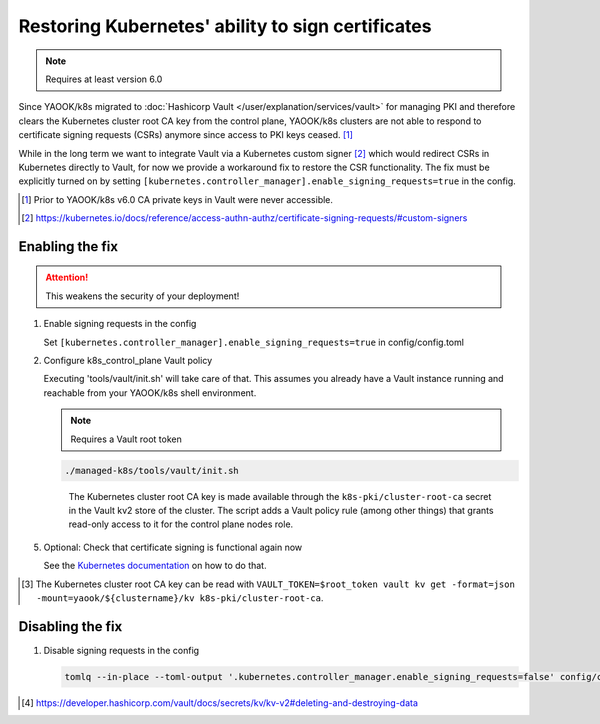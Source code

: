 Restoring Kubernetes' ability to sign certificates
==================================================

.. note::

   Requires at least version 6.0


Since YAOOK/k8s migrated
to :doc:`Hashicorp Vault </user/explanation/services/vault>` for managing PKI
and therefore clears the Kubernetes cluster root CA key from the control plane,
YAOOK/k8s clusters are not able to respond
to certificate signing requests (CSRs) anymore
since access to PKI keys ceased. [1]_

While in the long term we want to integrate Vault via a Kubernetes custom signer [2]_
which would redirect CSRs in Kubernetes directly to Vault,
for now we provide a workaround fix to restore the CSR functionality.
The fix must be explicitly turned on
by setting ``[kubernetes.controller_manager].enable_signing_requests=true`` in the config.

.. [1] Prior to YAOOK/k8s v6.0 CA private keys in Vault were never accessible.
.. [2] https://kubernetes.io/docs/reference/access-authn-authz/certificate-signing-requests/#custom-signers


Enabling the fix
----------------

.. attention::

   This weakens the security of your deployment!


1. Enable signing requests in the config

   Set ``[kubernetes.controller_manager].enable_signing_requests=true`` in config/config.toml

2. Configure k8s_control_plane Vault policy

   Executing 'tools/vault/init.sh' will take care of that.
   This assumes you already have a Vault instance running
   and reachable from your YAOOK/k8s shell environment.

   .. note::

      Requires a Vault root token

   .. code:: shell

      ./managed-k8s/tools/vault/init.sh

   ..

      The Kubernetes cluster root CA key is made available
      through the ``k8s-pki/cluster-root-ca`` secret
      in the Vault kv2 store of the cluster.
      The script adds a Vault policy rule (among other things)
      that grants read-only access to it for the control plane nodes role.


.. tabs::

   .. tab:: For a to be created cluster

      3. Create the Kubernetes cluster root CA and backup its key

         Executing 'tools/vault/mkcluster-root.sh' will take care of that.

         .. note::

            Requires a Vault root token

         .. code:: shell

            ./managed-k8s/tools/vault/mkcluster-root.sh

         ..

            The script creates the Kubernetes cluster root CA
            and backs up its private key
            to ``k8s-pki/cluster-root-ca`` in the Vault kv2 store of the cluster [3]_.


      4. Build the cluster
         using the :ref:`apply-all action <actions-references.apply-allsh>`

         This will copy and configure the Kubernetes cluster root CA key
         from Vault's kv2 store on all control plane nodes.


   .. tab:: For an existing cluster

      3. Recreate the Kubernetes cluster root CA and backup its key

         You must perform a complete root CA rotation,
         see :doc:`/user/guide/vault/vault-ca-rotation`

         Executing the preparation phase of 'tools/vault/rotate-root-ca-root.sh'
         will backup the Kubernetes cluster root CA key
         to ``k8s-pki/cluster-root-ca`` in the Vault kv2 store of the cluster [3]_.
         when the CA is recreated.

         .. tip:: SHORTCUT

            If you have access to the current CA key
            you may skip the root CA rotation
            and instead manually upload it to Vault's kv2 store:

            .. code:: shell

               clustername="$(tomlq --raw-output .vault.cluster_name config/config.toml)"
               vault kv put -mount="yaook/${clustername}/kv" k8s-pki/cluster-root-ca private_key=@current-ca.key


         .. tip:: SHORTCUT

            If you previously had the fix enabled and disabled it again
            and since then did not change the Kubernetes cluster root CA
            you may try to undelete the CA key in Vault's kv2 store:

            .. code:: shell

               clustername="$(tomlq --raw-output .vault.cluster_name config/config.toml)"
               export VAULT_TOKEN=$root_token
               ca_key_version="$(vault kv get -format=json -mount=yaook/${clustername}/kv k8s-pki/cluster-root-ca | jq .data.metadata.version)"
               vault kv undelete -versions="${ca_key_version}" -mount=yaook/${clustername}/kv k8s-pki/cluster-root-ca


      4. Run at least the ``k8s-master`` tag
         of the :ref:`apply-k8s-core action <actions-references.apply-k8s-coresh>`

         .. code:: shell

            AFLAGS="--tags k8s-master" ./managed-k8s/actions/apply-k8s-core.sh

         This will copy and configure the Kubernetes cluster root CA key
         from Vault's kv2 store on all control plane nodes.


5. Optional: Check that certificate signing is functional again now

   See the `Kubernetes documentation <https://kubernetes.io/docs/reference/access-authn-authz/certificate-signing-requests/>`_
   on how to do that.


.. [3] The Kubernetes cluster root CA key can be read with
       ``VAULT_TOKEN=$root_token vault kv get -format=json -mount=yaook/${clustername}/kv k8s-pki/cluster-root-ca``.


Disabling the fix
-----------------

1. Disable signing requests in the config

   .. code:: shell

      tomlq --in-place --toml-output '.kubernetes.controller_manager.enable_signing_requests=false' config/config.toml


.. tabs::

   .. tab:: For a to be created cluster

      2. Nothing to care about, go ahead as normal


   .. tab:: For an existing cluster

      2. Run at least the ``k8s-master`` tag
         of the :ref:`apply-k8s-core action <actions-references.apply-k8s-coresh>`

         .. note::

            Requires a Vault root token

         .. code:: shell

            AFLAGS="--tags k8s-master" ./managed-k8s/actions/apply-k8s-core.sh

         This will delete and deconfigure the Kubernetes cluster root CA key
         on all control plane nodes
         AND delete the backup in Vault's kv2 store (this requires a Vault root token).


         .. note::

            The key backup is not destroyed [4]_,
            you may still undelete it again later:

            .. note::

               Requires a Vault root token

            .. code:: shell

               clustername="$(tomlq --raw-output .vault.cluster_name config/config.toml)"
               ca_key_version="$(vault kv get -format=json -mount=yaook/${clustername}/kv k8s-pki/cluster-root-ca | jq .data.metadata.version)"
               vault kv undelete -versions="${ca_key_version}" -mount=yaook/${clustername}/kv k8s-pki/cluster-root-ca


            If you wish to completely remove the key backup from Vault, run:

            .. note::

               Requires a Vault root token

            .. code:: shell

               clustername="$(tomlq --raw-output .vault.cluster_name config/config.toml)"
               vault kv destroy -mount=yaook/${clustername}/kv \
                   -versions="0,$(
                       vault kv metadata get -format=json -mount=yaook/${clustername}/kv k8s-pki/cluster-root-ca \
                       | jq '.data.versions | keys_unsorted[] |  tonumber' | tr '\n' ','
                   )" \
                   k8s-pki/cluster-root-ca \
               && vault kv metadata delete -mount=yaook/${clustername}/kv k8s-pki/cluster-root-ca


.. [4] https://developer.hashicorp.com/vault/docs/secrets/kv/kv-v2#deleting-and-destroying-data

